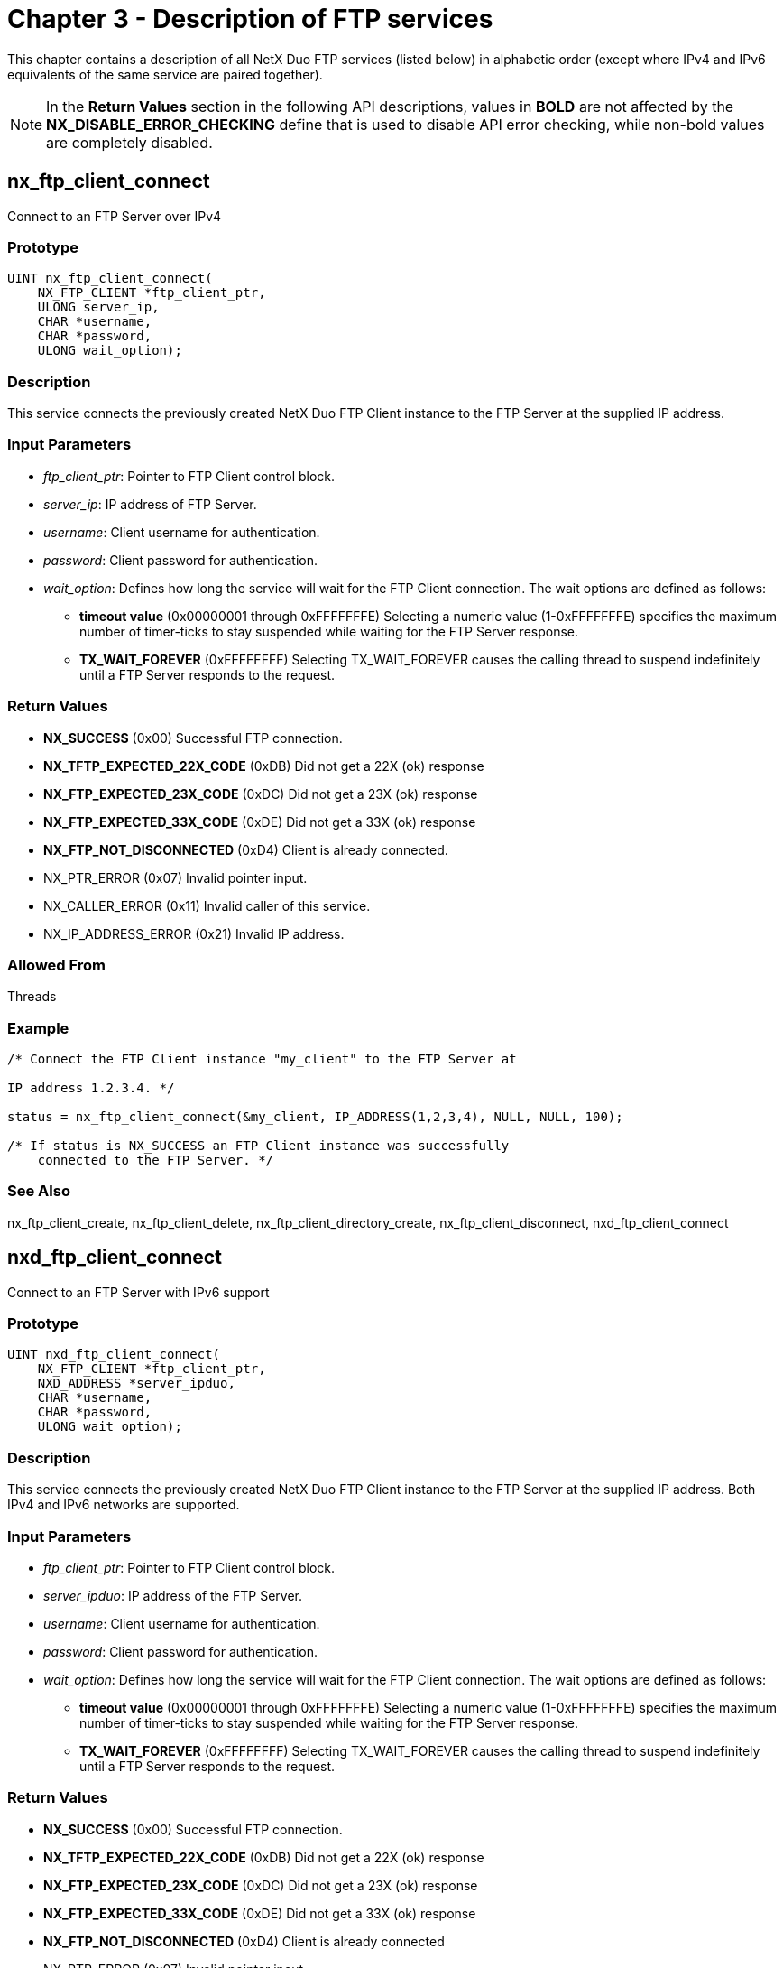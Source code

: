 ////

 Copyright (c) Microsoft
 Copyright (c) 2024-present Eclipse ThreadX contributors
 
 This program and the accompanying materials are made available 
 under the terms of the MIT license which is available at
 https://opensource.org/license/mit.
 
 SPDX-License-Identifier: MIT
 
 Contributors: 
     * Frédéric Desbiens - Initial AsciiDoc version.

////

= Chapter 3 - Description of FTP services
:description: This chapter contains a description of all NetX Duo FTP services (listed below) in alphabetic order.

This chapter contains a description of all NetX Duo FTP services (listed below) in alphabetic order (except where IPv4 and IPv6 equivalents of the same service are paired together).

NOTE: In the *Return Values* section in the following API descriptions, values in *BOLD* are not affected by the *NX_DISABLE_ERROR_CHECKING* define that is used to disable API error checking, while non-bold values are completely disabled.

== nx_ftp_client_connect

Connect to an FTP Server over IPv4

=== Prototype

[,C]
----
UINT nx_ftp_client_connect(
    NX_FTP_CLIENT *ftp_client_ptr,
    ULONG server_ip,
    CHAR *username,
    CHAR *password,
    ULONG wait_option);
----

=== Description

This service connects the previously created NetX Duo FTP Client instance to the FTP Server at the supplied IP address.

=== Input Parameters

* _ftp_client_ptr_: Pointer to FTP Client control block.
* _server_ip_: IP address of FTP Server.
* _username_: Client username for authentication.
* _password_: Client password for authentication.
* _wait_option_: Defines how long the service will wait for the FTP Client connection. The wait options are defined as follows:
 ** *timeout value* (0x00000001 through 0xFFFFFFFE) Selecting a numeric value (1-0xFFFFFFFE) specifies the maximum number of timer-ticks to stay suspended while waiting for the FTP Server response.
 ** *TX_WAIT_FOREVER* (0xFFFFFFFF) Selecting TX_WAIT_FOREVER causes the calling thread to suspend indefinitely until a FTP Server responds to the request.

=== Return Values

* *NX_SUCCESS* (0x00) Successful FTP connection.
* *NX_TFTP_EXPECTED_22X_CODE* (0xDB) Did not get a 22X (ok) response
* *NX_FTP_EXPECTED_23X_CODE* (0xDC) Did not get a 23X (ok) response
* *NX_FTP_EXPECTED_33X_CODE* (0xDE) Did not get a 33X (ok) response
* *NX_FTP_NOT_DISCONNECTED* (0xD4) Client is already connected.
* NX_PTR_ERROR (0x07) Invalid pointer input.
* NX_CALLER_ERROR (0x11) Invalid caller of this service.
* NX_IP_ADDRESS_ERROR (0x21) Invalid IP address.

=== Allowed From

Threads

=== Example

[,C]
----
/* Connect the FTP Client instance "my_client" to the FTP Server at

IP address 1.2.3.4. */

status = nx_ftp_client_connect(&my_client, IP_ADDRESS(1,2,3,4), NULL, NULL, 100);

/* If status is NX_SUCCESS an FTP Client instance was successfully
    connected to the FTP Server. */
----

=== See Also

nx_ftp_client_create, nx_ftp_client_delete, nx_ftp_client_directory_create, nx_ftp_client_disconnect, nxd_ftp_client_connect

== nxd_ftp_client_connect

Connect to an FTP Server with IPv6 support

=== Prototype

[,C]
----
UINT nxd_ftp_client_connect(
    NX_FTP_CLIENT *ftp_client_ptr,
    NXD_ADDRESS *server_ipduo,
    CHAR *username,
    CHAR *password,
    ULONG wait_option);
----

=== Description

This service connects the previously created NetX Duo FTP Client instance to the FTP Server at the supplied IP address. Both IPv4 and IPv6 networks are supported.

=== Input Parameters

* _ftp_client_ptr_: Pointer to FTP Client control block.
* _server_ipduo_: IP address of the FTP Server.
* _username_: Client username for authentication.
* _password_: Client password for authentication.
* _wait_option_: Defines how long the service will wait for the FTP Client connection. The wait options are defined as follows:
 ** *timeout value* (0x00000001 through 0xFFFFFFFE) Selecting a numeric value (1-0xFFFFFFFE) specifies the maximum number of timer-ticks to stay suspended while waiting for the FTP Server response.
 ** *TX_WAIT_FOREVER* (0xFFFFFFFF) Selecting TX_WAIT_FOREVER causes the calling thread to suspend indefinitely until a FTP Server responds to the request.

=== Return Values

* *NX_SUCCESS* (0x00) Successful FTP connection.
* *NX_TFTP_EXPECTED_22X_CODE* (0xDB) Did not get a 22X (ok) response
* *NX_FTP_EXPECTED_23X_CODE* (0xDC) Did not get a 23X (ok) response
* *NX_FTP_EXPECTED_33X_CODE* (0xDE) Did not get a 33X (ok) response
* *NX_FTP_NOT_DISCONNECTED* (0xD4) Client is already connected
* NX_PTR_ERROR (0x07) Invalid pointer inout.
* NX_CALLER_ERROR (0x11) Invalid caller of this service.
* NX_IP_ADDRESS_ERROR (0x21) Invalid IP address.

=== Allowed From

Threads

=== Example

[,C]
----
/* Connect an FTP Client instance to the FTP Server. */

/* Set up an IPv6 address for the server here.
    Note this could also be an IPv4 address as well*/

server_ip_addr.nxd_ip_address.v6[3] = 0x106;
server_ip_addr.nxd_ip_address.v6[2] = 0x0;
server_ip_addr.nxd_ip_address.v6[1] = 0x0000f101;
server_ip_addr.nxd_ip_address.v6[0] = 0x20010db8;
server_ip_addr.nxd_ip_version = NX_IP_VERSION_V6;

status = nxd_ftp_client_connect(&my_client, server_ip_addr, NULL, NULL, 100);

/* If status is NX_SUCCESS an FTP Client instance was successfully
    connected to the FTP Server. */
----

=== See Also

nx_ftp_client_create, nx_ftp_client_delete, nx_ftp_client_directory_create, nx_ftp_client_disconnect, nx_ftp_client_connect

== nx_ftp_client_create

Create an FTP Client instance

=== Prototype

[,C]
----
UINT nx_ftp_client_create(
    NX_FTP_CLIENT *ftp_client_ptr,
    CHAR *ftp_client_name,
    NX_IP *ip_ptr,
    ULONG window_size,
    NX_PACKET_POOL *pool_ptr);
----

=== Description

This service creates an FTP Client instance.

=== Input Parameters

* _ftp_client_ptr_: Pointer to FTP Client control block.
* _ftp_client_name_: Name of FTP Client.
* _ip_ptr_: Pointer to previously created IP instance.
* _window_size_: Advertised window size for TCP sockets of this FTP Client.
* _pool_ptr_: Pointer to the default packet pool for this FTP Client. Note that the minimum packet payload must be large enough to hold  complete path and the file or directory name.

=== Return Values

* *NX_SUCCESS* (0x00) Successful FTP Client create.
* NX_PTR_ERROR (0x07) Invalid pointer input.

=== Allowed From

Initialization and Threads

=== Example

[,C]
----
/* Create the FTP Client instance "my_client." */
status = nx_ftp_client_create(&my_client, "My Client", &client_ip,
    2000, &client_pool);
/* If status is NX_SUCCESS the FTP Client instance was successfully created. */
----

== nx_ftp_client_delete

Delete an FTP Client instance

=== Prototype

[,C]
----
UINT nx_ftp_client_delete(NX_FTP_CLIENT *ftp_client_ptr);
----

=== Description

This service deletes an FTP Client instance.

=== Input Parameters

* _ftp_client_ptr_: Pointer to FTP Client control block.

=== Return Values

* *NX_SUCCESS* (0x00) Successful FTP Client delete.
* *NX_FTP_NOT_DISCONNECTED* (0xD4) FTP client not disconnected
* NX_PTR_ERROR (0x07) Invalid FTP pointer.
* NX_CALLER_ERROR (0x11) Invalid caller of this service.

=== Allowed From

Threads

=== Example

[,C]
----
/* Delete the FTP Client instance "my_client." */

status = nx_ftp_client_delete(&my_client);

/* If status is NX_SUCCESS the FTP Client instance was successfully
    deleted. */
----

== nx_ftp_client_directory_create

Create a directory on FTP Server

=== Prototype

[,C]
----
UINT nx_ftp_client_directory_create(
    NX_FTP_CLIENT *ftp_client_ptr,
    CHAR *directory_name,
    ULONG wait_option);
----

=== Description

This service creates the specified directory on the FTP Server that is connected to the specified FTP Client.

=== Input Parameters

* _ftp_client_ptr_: Pointer to FTP Client control block.
* _directory_name_: Name of directory to create.
* _wait_option_: Defines how long the service will wait for the FTP directory create. The wait options are defined as follows:
 ** *timeout value* (0x00000001 through 0xFFFFFFFE) Selecting a numeric value (1-0xFFFFFFFE) specifies the maximum number of timer-ticks to stay suspended while waiting for the FTP Server response.
 ** *TX_WAIT_FOREVER* (0xFFFFFFFF) Selecting TX_WAIT_FOREVER causes the calling thread to suspend indefinitely until a FTP Server responds to the request.

=== Return Values

* *NX_SUCCESS* (0x00) Successful FTP directory create.
* *NX_FTP_NOT_CONNECTED* (0xD3) FTP Client is not connected.
* *NX_FTP_EXPECTED_2XX_CODE* (0xDA) Did not get a 2XX (ok) response
* NX_PTR_ERROR (0x07) Invalid FTP pointer.
* NX_CALLER_ERROR (0x11) Invalid caller of this service.

=== Allowed From

Threads

=== Example

[,C]
----
/* Create the directory "my_dir" on the FTP Server connected to
    the FTP Client instance "my_client." */

status = nx_ftp_client_directory_create(&my_client, "my_dir", 200);

/* If status is NX_SUCCESS the directory "my_dir" was successfully created. */
----

== nx_ftp_client_directory_default_set

Set default directory on FTP Server

=== Prototype

[,C]
----
UINT nx_ftp_client_directory_default_set(
    NX_FTP_CLIENT *ftp_client_ptr,
    CHAR *directory_path,
    ULONG wait_option);
----

=== Description

This service sets the default directory on the FTP Server that is connected to the specified FTP Client. This default directory applies only to this client's connection.

=== Input Parameters

* _ftp_client_ptr_: Pointer to FTP Client control block.
* _directory_path_: Name of directory path to set.
* _wait_option_: Defines how long the service will wait for the FTP default directory set. The wait options are defined as follows:
 ** *timeout value* (0x00000001 through 0xFFFFFFFE) Selecting a numeric value (1-0xFFFFFFFE) specifies the maximum number of timer-ticks to stay suspended while waiting for the FTP Server response.
 ** *TX_WAIT_FOREVER* (0xFFFFFFFF) Selecting TX_WAIT_FOREVER causes the calling thread to suspend indefinitely until a FTP Server responds to the request.

=== Return Values

* *NX_SUCCESS* (0x00) Successful FTP default set.
* *NX_FTP_NOT_CONNECTED* (0xD3) FTP Client is not connected.
* *NX_FTP_EXPECTED_2XX_CODE* (0xDA) Did not get a 2XX (ok) response
* NX_PTR_ERROR (0x07) Invalid FTP pointer.
* NX_CALLER_ERROR (0x11) Invalid caller of this service.

=== Allowed From

Threads

=== Example

[,C]
----
/* Set the default directory to "my_dir" on the FTP Server connected to
    the FTP Client instance "my_client." */

status = nx_ftp_client_directory_default_set(&my_client, "my_dir", 200);

/* If status is NX_SUCCESS the directory "my_dir" is the default directory. */
----

== nx_ftp_client_directory_delete

Delete directory on FTP Server

=== Prototype

[,C]
----
UINT nx_ftp_client_directory_delete(
    NX_FTP_CLIENT *ftp_client_ptr,
    CHAR *directory_name,
    ULONG wait_option);
----

=== Description

This service deletes the specified directory on the FTP Server that is connected to the specified FTP Client.

=== Input Parameters

* _ftp_client_ptr_: Pointer to FTP Client control block.
* _directory_name_: Name of directory to delete.
* _wait_option_: Defines how long the service will wait for the FTP directory delete. The wait options are defined as follows:
 ** *timeout value* (0x00000001 through 0xFFFFFFFE) Selecting a numeric value (1-0xFFFFFFFE) specifies the maximum number of timer-ticks to stay suspended while waiting for the FTP Server response.
 ** *TX_WAIT_FOREVER* (0xFFFFFFFF) Selecting TX_WAIT_FOREVER causes the calling thread to suspend indefinitely until a FTP Server responds to the request.

=== Return Values

* *NX_SUCCESS* (0x00) Successful FTP directory delete.
* *NX_FTP_NOT_CONNECTED* (0xD3) FTP Client is not connected.
* *NX_FTP_EXPECTED_2XX_CODE* (0xDA) Did not get a 2XX (ok) response
* NX_PTR_ERROR (0x07) Invalid FTP pointer.
* NX_CALLER_ERROR (0x11) Invalid caller of this service.

=== Allowed From

Threads

=== Example

[,C]
----
/* Delete directory "my_dir" on the FTP Server connected to
    the FTP Client instance "my_client." */

status = nx_ftp_client_directory_delete(&my_client, "my_dir", 200);

/* If status is NX_SUCCESS the directory "my_dir" is deleted. */
----

== nx_ftp_client_directory_listing_get

Get directory listing from FTP Server

=== Prototype

[,C]
----
UINT nx_ftp_client_directory_listing_get(
    NX_FTP_CLIENT *ftp_client_ptr,
    CHAR *directory_name,
    NX_PACKET **packet_ptr,
    ULONG wait_option);
----

=== Description

This service gets the contents of the specified directory on the FTP Server that is connected to the specified FTP Client. The supplied packet pointer will contain one or more directory entries. Each entry is separated by a <cr/lf> combination. The *_nx_ftp_client_directory_listing_continue_* should be called to complete the directory get operation.

=== Input Parameters

* _ftp_client_ptr_: Pointer to FTP Client control block.
* _directory_name_: Name of directory to get contents of.
* _packet_ptr_: Pointer to destination packet pointer. If successful, the packet payload will contain one or more directory entries.
* _wait_option_: Defines how long the service will wait for the FTP directory listing. The wait options are defined as follows:
 ** *timeout value* (0x00000001 through 0xFFFFFFFE) Selecting a numeric value (1-0xFFFFFFFE) specifies the maximum number of timer-ticks to stay suspended while waiting for the FTP Server response.
 ** *TX_WAIT_FOREVER* (0xFFFFFFFF) Selecting TX_WAIT_FOREVER causes the calling thread to suspend indefinitely until a FTP Server responds to the request.

=== Return Values

* *NX_SUCCESS* (0x00) Successful FTP directory listing.
* *NX_FTP_NOT_CONNECTED* (0xD3) FTP Client is not connected.
* *NX_NOT_ENABLED* (0x14) Service (IPv6) not enabled
* *NX_FTP_EXPECTED_1XX_CODE* (0xD9) Did not get a 1XX (ok) response
* *NX_FTP_EXPECTED_2XX_CODE* (0xDA) Did not get a 2XX (ok) response
* NX_PTR_ERROR (0x07) Invalid FTP pointer.
* NX_CALLER_ERROR (0x11) Invalid caller of this service.

=== Allowed From

Threads

=== Example

[,C]
----
/* Get the contents of directory "my_dir" on the FTP Server connected to
    the FTP Client instance "my_client." */

status = nx_ftp_client_directory_listing_get(&my_client, "my_dir", &my_packet,
    200);

/* If status is NX_SUCCESS, one or more entries of the directory "my_dir"
    can be found in "my_packet". */
----

== nx_ftp_client_directory_listing_continue

Continue directory listing from FTP Server

=== Prototype

[,C]
----
UINT nx_ftp_client_directory_listing_continue(
    NX_FTP_CLIENT *ftp_client_ptr,
    NX_PACKET **packet_ptr,
    ULONG wait_option);
----

=== Description

This service continues getting the contents of the specified directory on the FTP Server that is connected to the specified FTP Client. It should have been immediately preceded by a call to *_nx_ftp_client_directory_listing_get_*. If successful, the supplied packet pointer will contain one or more directory entries. This routine should be called until an NX_FTP_END_OF_LISTING status is received.

=== Input Parameters

* _ftp_client_ptr_: Pointer to FTP Client control block.
* _packet_ptr_: Pointer to destination packet pointer. If successful, the packet payload will contain one or more directory entries, separated by a <cr/lf>.
* _wait_option_: Defines how long the service will wait for the FTP directory listing. The wait options are defined as follows:
 ** *timeout value* (0x00000001 through 0xFFFFFFFE) Selecting a numeric value (1-0xFFFFFFFE) specifies the maximum number of timer-ticks to stay suspended while waiting for the FTP Server response.
 ** *TX_WAIT_FOREVER* (0xFFFFFFFF) Selecting TX_WAIT_FOREVER causes the calling thread to suspend indefinitely until a FTP Server responds to the request.

=== Return Values

* *NX_SUCCESS* (0x00) Successful FTP directory listing.
* *NX_FTP_END_OF_LISTING* (0xD8) No more entries in this directory.
* *NX_FTP_NOT_CONNECTED* (0xD3) FTP Client is not connected.
* *NX_FTP_EXPECTED_2XX_CODE* (0xDA) Did not get a 2XX (ok) response
* NX_PTR_ERROR (0x07) Invalid FTP pointer.
* NX_CALLER_ERROR (0x11) Invalid caller of this service.

=== Allowed From

Threads

=== Example

[,C]
----
/* Continue getting the contents of directory "my_dir" on the FTP Server
    connected to the FTP Client instance "my_client." */

status = nx_ftp_client_directory_listing_continue(&my_client, &my_packet,
    200);

/* If status is NX_SUCCESS, one or more entries of the directory "my_dir"
    can be found in "my_packet". */
----

== nx_ftp_client_disconnect

Disconnect from FTP Server

=== Prototype

[,C]
----
UINT nx_ftp_client_disconnect(
    NX_FTP_CLIENT *ftp_client_ptr,
    ULONG wait_option);
----

=== Description

This service disconnects a previously established FTP Server connection with the specified FTP Client.

=== Input Parameters

* _ftp_client_ptr_: Pointer to FTP Client control block.
* _wait_option_: Defines how long the service will wait for the FTP Client disconnect. The wait options are defined as follows:
 ** *timeout value* (0x00000001 through 0xFFFFFFFE) Selecting a numeric value (1-0xFFFFFFFE) specifies the maximum number of timer-ticks to stay suspended while waiting for the FTP Server response.
 ** *TX_WAIT_FOREVER* (0xFFFFFFFF) Selecting TX_WAIT_FOREVER causes the calling thread to suspend indefinitely until a FTP Server responds to the request.

=== Return Values

* *NX_SUCCESS* (0x00) Successful FTP disconnect.
* *NX_FTP_NOT_CONNECTED* (0xD3) FTP Client is not connected.
* *NX_FTP_EXPECTED_2XX_CODE* (0xDA) Did not get a 2XX (ok) response
* NX_PTR_ERROR (0x07) Invalid FTP pointer.
* NX_CALLER_ERROR (0x11) Invalid caller of this service.

=== Allowed From

Threads

=== Example

[,C]
----
/* Disconnect "my_client" from the FTP Server. */

status = nx_ftp_client_disconnect(&my_client, 200);

/* If status is NX_SUCCESS, "my_client" has been disconnected. */
----

== nx_ftp_client_file_close

Close Client file

=== Prototype

[,C]
----
UINT nx_ftp_client_file_close(
    NX_FTP_CLIENT *ftp_client_ptr,
    ULONG wait_option);
----

=== Description

This service closes a previously opened file on the FTP Server.

=== Input Parameters

* _ftp_client_ptr_: Pointer to FTP Client control block.
* _wait_option_: Defines how long the service will wait for the FTP Client file close. The wait options are defined as follows:
 ** *timeout value* (0x00000001 through 0xFFFFFFFE) Selecting a numeric value (1-0xFFFFFFFE) specifies the maximum number of timer-ticks to stay suspended while waiting for the FTP Server response.
 ** *TX_WAIT_FOREVER* (0xFFFFFFFF) Selecting TX_WAIT_FOREVER causes the calling thread to suspend indefinitely until a FTP Server responds to the request.

=== Return Values

* *NX_SUCCESS* (0x00) Successful FTP file close.
* *NX_FTP_NOT_CONNECTED* (0xD3) FTP Client is not connected.
* *NX_FTP_NOT_OPEN (0xD5)* File not open; cannot close it
* *NX_FTP_EXPECTED_2XX_CODE* (0xDA) Did not get a 2XX (ok) response
* NX_PTR_ERROR (0x07) Invalid FTP pointer.
* NX_CALLER_ERROR (0x11) Invalid caller of this service.

=== Allowed From

Threads

=== Example

[,C]
----
/* Close previously opened file of client "my_client" on the FTP Server. */

status = nx_ftp_client_file_close(&my_client, 200);

/* If status is NX_SUCCESS, the file opened previously in the "my_client" FTP
    connection has been closed. */
----

== nx_ftp_client_file_delete

Delete file on FTP Server

=== Prototype

[,C]
----
UINT nx_ftp_client_file_delete(
    NX_FTP_CLIENT *ftp_client_ptr,
    CHAR *file_name,
    ULONG wait_option);
----

=== Description

This service deletes the specified file on the FTP Server.

=== Input Parameters

* _ftp_client_ptr_: Pointer to FTP Client control block.
* _file_name_: Name of file to delete.
* _wait_option_: Defines how long the service will wait for the FTP Client file delete. The wait options are defined as follows:
 ** *timeout value* (0x00000001 through 0xFFFFFFFE) Selecting a numeric value (1-0xFFFFFFFE) specifies the maximum number of timer-ticks to stay suspended while waiting for the FTP Server response.
 ** *TX_WAIT_FOREVER* (0xFFFFFFFF) Selecting TX_WAIT_FOREVER causes the calling thread to suspend indefinitely until a FTP Server responds to the request.

=== Return Values

* *NX_SUCCESS* (0x00) Successful FTP file delete.
* *NX_FTP_NOT_CONNECTED* (0xD3) FTP Client is not connected.
* *NX_FTP_EXPECTED_2XX_CODE* (0xDA) Did not get a 2XX (ok) response
* NX_PTR_ERROR (0x07) Invalid FTP pointer.
* NX_CALLER_ERROR (0x11) Invalid caller of this service.

=== Allowed From

Threads

=== Example

[,C]
----
/* Delete the file "my_file.txt" on the FTP Server using the previously
    connected client "my_client." */

status = nx_ftp_client_file_delete(&my_client, "my_file.txt", 200);

/* If status is NX_SUCCESS, the file "my_file.txt" on the FTP Server is
    deleted. */
----

== nx_ftp_client_file_open

Opens file on FTP Server

=== Prototype

[,C]
----
UINT nx_ftp_client_file_open(
    NX_FTP_CLIENT *ftp_client_ptr,
    CHAR *file_name,
    UINT open_type,
    ULONG wait_option);
----

=== Description

This service opens the specified file -- for reading or writing -- on the FTP Server previously connected to the specified Client instance.

=== Input Parameters

* _ftp_client_ptr_: Pointer to FTP Client control block.
* _file_name_: Name of file to open.
* _open_type_: Either *NX_FTP_OPEN_FOR_READ* or *NX_FTP_OPEN_FOR_WRITE*.
* _wait_option_: Defines how long the service will wait for the FTP Client file open. The wait options are defined as follows:
 ** *timeout value* (0x00000001 through 0xFFFFFFFE) Selecting a numeric value (1-0xFFFFFFFE) specifies the maximum number of timer-ticks to stay suspended while waiting for the FTP Server response.
 ** *TX_WAIT_FOREVER* (0xFFFFFFFF) Selecting TX_WAIT_FOREVER causes the calling thread to suspend indefinitely until a FTP Server responds to the request.

=== Return Values

* *NX_SUCCESS* (0x00) Successful FTP file open.
* *NX_OPTION_ERROR* (0x0A) Invalid open type.
* *NX_FTP_NOT_CONNECTED* (0xD3) FTP Client is not connected.
* *NX_FTP_NOT_CLOSED* (0xD6) FTP Client is already opened.
* *NX_NO_FREE_PORTS* (0x45) No TCP ports available to assign
* NX_PTR_ERROR (0x07) Invalid FTP pointer.
* NX_CALLER_ERROR (0x11) Invalid caller of this service.

=== Allowed From

Threads

=== Example

[,C]
----
/* Open the file "my_file.txt" for reading on the FTP Server using the previously
    connected client "my_client." */

status = nx_ftp_client_file_open(&my_client, "my_file.txt", NX_FTP_OPEN_FOR_READ,
    200);

/* If status is NX_SUCCESS, the file "my_file.txt" on the FTP Server is
    open for reading. */
----

== nx_ftp_client_file_read

Read from file

=== Prototype

[,C]
----
UINT nx_ftp_client_file_read(
    NX_FTP_CLIENT *ftp_client_ptr,
    NX_PACKET **packet_ptr,
    ULONG wait_option);
----

=== Description

This service reads a packet from a previously opened file. It should be called repetitively until a status of NX_FTP_END_OF_FILE is received.

Note that the caller does not allocate a packet for this service.  It need only supply a pointer to a packet pointer. This service will update that packet pointer to point to a packet retrieved from the socket receive queue.  If a successful status is returned, that means there was a packet available, and it is the caller's responsibility to release the packet when it is done with it.

If a non-zero status (either an error status or NX_FTP_END_OF_FILE) is returned, the caller does not release the packet. Otherwise, an error is generated when if the packet pointer is NULL.

=== Input Parameters

* _ftp_client_ptr_: Pointer to FTP Client control block.
* _packet_ptr_: Pointer to destination for the data packet pointer to be stored. If successful, the packet some or all the contains of the file.
* _wait_option_: Defines how long the service will wait for the FTP Client file read. The wait options are defined as follows:
 ** *timeout value* (0x00000001 through 0xFFFFFFFE) Selecting a numeric value (1-0xFFFFFFFE) specifies the maximum number of timer-ticks to stay suspended while waiting for the FTP Server response.
 ** *TX_WAIT_FOREVER* (0xFFFFFFFF) Selecting TX_WAIT_FOREVER causes the calling thread to suspend indefinitely until a FTP Server responds to the request.

=== Return Values

* *NX_SUCCESS* (0x00) Successful FTP file read.
* *NX_FTP_NOT_OPEN* (0xD5) FTP Client is not opened.
* *NX_FTP_END_OF_FILE* (0xD7) End of file condition.
* NX_PTR_ERROR (0x07) Invalid FTP pointer.
* NX_CALLER_ERROR (0x11) Invalid caller of this service.

=== Allowed From

Threads

=== Example

[,C]
----
NX_PACKET   *my_packet;

/* Read a packet of data from the file "my_file.txt" that was previously opened
    from the client "my_client." */

status = nx_ftp_client_file_read(&my_client, &my_packet, 200);

/* Check status.  */
if (status != NX_SUCCESS)
{
    error_counter++;
}
else
{
    /* Release packet when done with it. */
    nx_packet_release(my_packet);
}

/* If status is NX_SUCCESS, the packet pointer, "my_packet" points to the packet
    that contains the next bytes from the file. If the file is completely
    downloaded, an NX_FTP_END_OF_FILE status is returned (no packet retrieved). */
----

== nx_ftp_client_file_rename

Rename file on FTP Server

=== Prototype

[,C]
----
UINT nx_ftp_client_file_rename(
    NX_FTP_CLIENT *ftp_ptr,
    CHAR *filename,
    CHAR *new_filename,
    ULONG wait_option);
----

=== Description

This service renames a file on the FTP Server.

=== Input Parameters

* _ftp_client_ptr_: Pointer to FTP Client control block.
* _filename_: Current name of file.
* _new_filename_: New name for file.
* _wait_option_: Defines how long the service will wait for the FTP Client file rename. The wait options are defined as follows:
 ** *timeout value* (0x00000001 through 0xFFFFFFFE) Selecting a numeric value (1-0xFFFFFFFE) specifies the maximum number of timer-ticks to stay suspended while waiting for the FTP Server response.
 ** *TX_WAIT_FOREVER* (0xFFFFFFFF) Selecting TX_WAIT_FOREVER causes the calling thread to suspend indefinitely until a FTP Server responds to the request.

=== Return Values

* *NX_SUCCESS* (0x00) Successful FTP file rename.
* *NX_FTP_NOT_CONNECTED* (0xD3) FTP Client is not connected.
* *NX_FTP_EXPECTED_3XX_CODE* (0XDD) Did not receive 3XX (ok) response
* *NX_FTP_EXPECTED_2XX_CODE* (0xDA) Did not get a 2XX (ok) response
* NX_PTR_ERROR (0x07) Invalid FTP pointer.
* NX_CALLER_ERROR (0x11) Invalid caller of this service.

=== Allowed From

Threads

=== Example

[,C]
----
/* Rename file "my_file.txt" to "new_file.txt" on the previously connected
    Client instance "my_client." */

status = nx_ftp_client_file_rename(&my_client, "my_file.txt", "new_file.txt",
    200);

/* If status is NX_SUCCESS, the file has been renamed. */
----

== nx_ftp_client_file_write

Write to file

=== Prototype

[,C]
----
UINT nx_ftp_client_file_write(
    NX_FTP_CLIENT *ftp_client_ptr,
    NX_PACKET *packet_ptr,
    ULONG wait_option);
----

=== Description

This service writes a packet of data to the previously opened file on the FTP Server.

=== Input Parameters

* _ftp_client_ptr_: Pointer to FTP Client control block.
* _packet_ptr_: Packet pointer containing data to write.
* _wait_option_: Defines how long the service will wait for the FTP Client file write. The wait options are defined as follows:
 ** *timeout value* (0x00000001 through 0xFFFFFFFE) Selecting a numeric value (1-0xFFFFFFFE) specifies the maximum number of timer-ticks to stay suspended while waiting for the FTP Server response.
 ** *TX_WAIT_FOREVER* (0xFFFFFFFF) Selecting TX_WAIT_FOREVER causes the calling thread to suspend indefinitely until a FTP Server responds to the request.

=== Return Values

* *NX_SUCCESS* (0x00) Successful FTP file write.
* *NX_FTP_NOT_OPEN* (0xD5) FTP Client is not opened.
* NX_PTR_ERROR (0x07) Invalid FTP pointer.
* NX_CALLER_ERROR (0x11) Invalid caller of this service.

=== Allowed From

Threads

=== Example

[,C]
----
/* Write the data contained in "my_packet" to the previously opened file
    "my_file.txt". */

status = nx_ftp_client_file_write(&my_client, my_packet, 200);

/* If status is NX_SUCCESS, the file has been written to. */
----

== nx_ftp_client_passive_mode_set

Enable or disable passive transfer mode

=== Prototype

[,C]
----
UINT nx_ftp_client_passive_mode_set(
    NX_FTP_CLIENT *ftp_client_ptr,
    UINT passive_mode_enabled);
----

=== Description

This service enables passive transfer mode if the passive_mode_enabled input is set to NX_TRUE on a previously created FTP Client instance such that subsequent calls to read or write files (RETR, STOR) or download a directory listing (NLST) are done in transfer mode. To disable passive mode transfer and return to the default behavior of active transfer mode, call this function with the passive_mode_enabled input set to *NX_FALSE*.

=== Input Parameters

* _ftp_client_ptr_: Pointer to FTP Client control block.
* _passive_mode_enabled_: If set to *NX_TRUE*, passive mode is enabled. If set to *NX_FALSE*, passive mode is disabled.

=== Return Values

* *NX_SUCCESS* (0x00) Successful passive mode set.
* NX_PTR_ERROR (0x07) Invalid FTP pointer.
* NX_INVALID_PARAMETERS (0x4D) Invalid non pointer input

=== Allowed From

Threads

=== Example

[,C]
----
/* Enable the FTP Client to exchange data with the FTP server in passive mode. */

status = nx_ftp_client_passive_mode_set(&my_client, NX_TRUE);

/* If status is NX_SUCCESS, the FTP client is in passive transfer mode. */
----

== nx_ftp_server_create

Create FTP Server

=== Prototype

[,C]
----
UINT nx_ftp_server_create(
    NX_FTP_SERVER *ftp_server_ptr,
    CHAR *ftp_server_name,
    NX_IP *ip_ptr,
    FX_MEDIA *media_ptr,
    VOID *stack_ptr,
    ULONG stack_size,
    NX_PACKET_POOL *pool_ptr,
    UINT (*ftp_login)(
        struct NX_FTP_SERVER_STRUCT *ftp_server_ptr,
        ULONG client_ip_address,
        UINT client_port,
        CHAR *name,
        CHAR *password,
        CHAR *extra_info),
    UINT (*ftp_logout)(
        struct NX_FTP_SERVER_STRUCT *ftp_server_ptr,
        ULONG client_ip_address,
        UINT client_port,
        CHAR *name,
        CHAR *password,
        CHAR *extra_info));
----

=== Description

This service creates an FTP Server instance on the specified and previously created NetX Duo IP instance. Note the FTP Server needs to be started with a call to *_nx_ftp_server_start_* for it to begin operation.

=== Input Parameters

* _ftp_server_ptr_: Pointer to FTP Server control block.
* _ftp_server_name_: Name of FTP Server.
* _ip_ptr_: Pointer to associated NetX Duo IP instance. Note there can only be one FTP Server for an IP instance.
* _media_ptr_: Pointer to associated FileX media instance.
* _stack_ptr_: Pointer to memory for the internal FTP Server thread's stack area.
* _stack_size_: Size of stack area specified by _stack_ptr_.
* _pool_ptr_: Pointer to default NetX Duo packet pool. Note the payload size of packets in the pool must be large enough to accommodate the largest filename/path.
* _ftp_login_: Function pointer to application's login function. This function is supplied the username and password from the Client requesting a connection, and the Client address in the ULONG data type. If this is valid, the application's login function should return *NX_SUCCESS*.
* _ftp_logout_: Function pointer to application's logout function. This function is supplied the username and password from the Client requesting a disconnection, and the Client address in the ULONG data type. If this is valid, the application's login function should return *NX_SUCCESS*.

=== Return Values

* *NX_SUCCESS* (0x00) Successful FTP Server create.
* NX_PTR_ERROR (0x07) Invalid FTP pointer.

=== Allowed From

Initialization and Threads

=== Example

[,C]
----
/* Create the FTP Server "my_server" on the IP instance "ip_0" using the
    "ram_disk" media. */

status = nx_ftp_server_create(&my_server, "My Server Name", &ip_0, &ram_disk,
    stack_ptr, stack_size, &pool_0,
    my_login, my_logout);

/* If status is NX_SUCCESS, the FTP Server has been created. */
----

== nxd_ftp_server_create

Create FTP Server with IPv4 and IPv6 support

=== Prototype

[,C]
----
UINT nxd_ftp_server_create(
    NX_FTP_SERVER *ftp_server_ptr,
    CHAR *ftp_server_name,
    NX_IP *ip_ptr,
    FX_MEDIA *media_ptr,
    VOID *stack_ptr,
    ULONG stack_size,
    NX_PACKET_POOL *pool_ptr,
    UINT (*ftp_login_duo)(
        struct NX_FTP_SERVER_STRUCT *ftp_server_ptr,
        NXD_ADDRESS *client_ip_address,
        UINT client_port,
        CHAR *name,
        CHAR *password,
        CHAR *extra_info),
    UINT (*ftp_logout_duo)(
        struct NX_FTP_SERVER_STRUCT *ftp_server_ptr,
        NXD_ADDRESS *client_ip_address,
        UINT client_port,
        CHAR *name,
        CHAR *password,
        CHAR *extra_info));
----

=== Description

This service creates an FTP Server instance on the specified and previously created NetX Duo IP instance. Note the FTP Server still needs to be started with a call to *_nx_ftp_server_start_* for it to begin operation after the Server is created.

=== Input Parameters

* _ftp_server_ptr_: Pointer to FTP Server control block.
* _ftp_server_name_: Name of FTP Server.
* _ip_ptr_: Pointer to associated NetX Duo IP instance. Note there can only be one FTP Server for an IP instance.
* _media_ptr_: Pointer to associated FileX media instance.
* _stack_ptr_: Pointer to memory for the internal FTP Server thread's stack area.
* _stack_size_: Size of stack area specified by _stack_ptr_.
* _pool_ptr_: Pointer to default NetX Duo packet pool. Note the payload size of packets in the pool must be large enough to accommodate the largest filename/path.
* _ftp_login_duo_: Function pointer to application's login function. This function is supplied the username and password from the Client requesting a connection, and a pointer to the Client address in the NXD_ADDRESS data type. If this is valid, the application's login function should return NX_SUCCESS.
* _ftp_logout_duo_: Function pointer to application's logout function. This function is supplied the username and password from the Client requesting a disconnection, and a pointer to the Client address in the NXD_ADDRESS data type. If this is valid, the application's login function should return NX_SUCCESS.

=== Return Values

* *NX_SUCCESS* (0x00) Successful FTP Server create.
* NX_PTR_ERROR (0x07) Invalid FTP pointer.
* NX_CALLER_ERROR (0x11) Invalid caller of this service.

=== Allowed From

Initialization and Threads

=== Example

[,C]
----
/* Create the FTP Server "my_server" on the IP instance "ip_0" using the
    "ram_disk" media. */

status = nxd_ftp_server_create(&my_server, "My Server Name", &ip_0, &ram_disk,
    stack_ptr, stack_size, &pool_0,
    my_duo_login, my_duo_logout);

/* If status is NX_SUCCESS, the FTP Server has been created. */
----

== nx_ftp_server_delete

Delete FTP Server

=== Prototype

[,C]
----
UINT nx_ftp_server_delete(NX_FTP_SERVER *ftp_server_ptr);
----

=== Description

This service deletes a previously created FTP Server instance.

=== Input Parameters

* _ftp_server_ptr_: Pointer to FTP Server control block.

=== Return Values

* *NX_SUCCESS* (0x00) Successful FTP Server delete.
* NX_PTR_ERROR (0x07) Invalid FTP pointer.
* NX_CALLER_ERROR (0x11) Invalid caller of this service.

=== Allowed From

Threads

=== Example

[,C]
----
/* Delete the FTP Server "my_server". */

status = nx_ftp_server_delete(&my_server);

/* If status is NX_SUCCESS, the FTP Server has been deleted. */
----

== nx_ftp_server_start

Start FTP Server

=== Prototype

[,C]
----
UINT nx_ftp_server_start(NX_FTP_SERVER *ftp_server_ptr);
----

=== Description

This service starts a previously created FTP Server instance.

=== Input Parameters

* _ftp_server_ptr_: Pointer to FTP Server control block.

=== Return Values

* *NX_SUCCESS* (0x00) Successful FTP Server start.
* NX_PTR_ERROR (0x07) Invalid FTP pointer.

=== Allowed From

Threads

=== Example

[,C]
----
/* Start the FTP Server "my_server". */

status = nx_ftp_server_start(&my_server);

/* If status is NX_SUCCESS, the FTP Server has been started. */
----

== nx_ftp_server_stop

Stop FTP Server

=== Prototype

[,C]
----
UINT nx_ftp_server_stop(NX_FTP_SERVER *ftp_server_ptr);
----

=== Description

This service stops a previously created and started FTP Server instance.

=== Input Parameters

* _ftp_server_ptr_: Pointer to FTP Server control block.

=== Return Values

* *NX_SUCCESS* (0x00) Successful FTP Server stop.
* NX_PTR_ERROR (0x07) Invalid FTP pointer.
* NX_CALLER_ERROR (0x11) Invalid caller of this service.

=== Allowed From

Threads

=== Example

[,C]
----
/* Stop the FTP Server "my_server". */

status = nx_ftp_server_stop(&my_server);

/* If status is NX_SUCCESS, the FTP Server has been stopped. */
----
